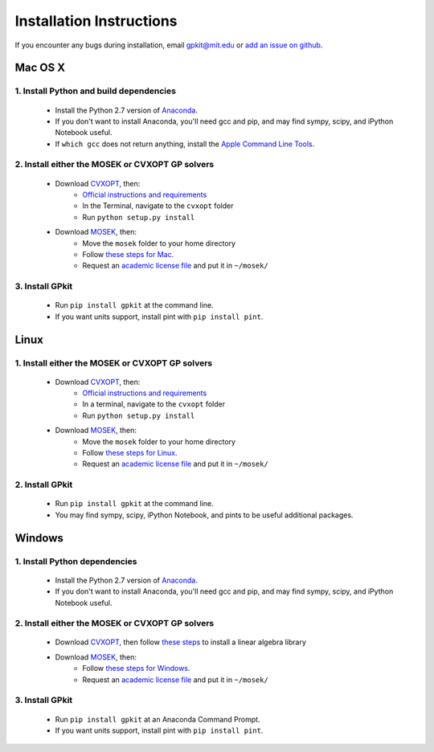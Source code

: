 Installation Instructions
*************************

If you encounter any bugs during installation, email `gpkit@mit.edu <mailto:gpkit@mit.edu>`_ or `add an issue on github <https://github.com/convexopt/gpkit/issues/new>`_.

Mac OS X
========

1. Install Python and build dependencies
++++++++++++++++++++++++++++++++++++++++
  - Install the Python 2.7 version of `Anaconda <http://continuum.io/downloads>`_.
  - If you don't want to install Anaconda, you'll need gcc and pip, and may find sympy, scipy, and iPython Notebook useful.
  - If ``which gcc`` does not return anything, install the `Apple Command Line Tools <https://developer.apple.com/downloads/index.action?=command%20line%20tools>`_.


2. Install either the MOSEK or CVXOPT GP solvers
++++++++++++++++++++++++++++++++++++++++++++++++

  - Download `CVXOPT <http://cvxopt.org/download/index.html>`_, then:
      - `Official instructions and requirements <http://cvxopt.org/install/index.html#standard-installation>`_
      - In the Terminal, navigate to the ``cvxopt`` folder
      - Run ``python setup.py install``

  - Download `MOSEK <http://mosek.com/resources/downloads>`_, then:
      - Move the ``mosek`` folder to your home directory
      - Follow `these steps for Mac <http://docs.mosek.com/7.0/toolsinstall/Mac_OS_X_installation.html>`_.
      - Request an `academic license file <http://license.mosek.com/academic>`_ and put it in ``~/mosek/``


3. Install GPkit
++++++++++++++++
  - Run ``pip install gpkit`` at the command line.
  - If you want units support, install pint with ``pip install pint``.



Linux
=====

1. Install either the MOSEK or CVXOPT GP solvers
++++++++++++++++++++++++++++++++++++++++++++++++

  - Download `CVXOPT <http://cvxopt.org/download/index.html>`_, then:
      - `Official instructions and requirements <http://cvxopt.org/install/index.html#standard-installation>`_
      - In a terminal, navigate to the ``cvxopt`` folder
      - Run ``python setup.py install``

  - Download `MOSEK <http://mosek.com/resources/downloads>`_, then:
      - Move the ``mosek`` folder to your home directory
      - Follow `these steps for Linux <http://docs.mosek.com/7.0/toolsinstall/Linux_UNIX_installation_instructions.html>`_.
      - Request an `academic license file <http://license.mosek.com/academic>`_ and put it in ``~/mosek/``


2. Install GPkit
++++++++++++++++
  - Run ``pip install gpkit`` at the command line.
  - You may find sympy, scipy, iPython Notebook, and pints to be useful additional packages.



Windows
=======


1. Install Python dependencies
++++++++++++++++++++++++++++++
  - Install the Python 2.7 version of `Anaconda <http://continuum.io/downloads>`_.
  - If you don't want to install Anaconda, you'll need gcc and pip, and may find sympy, scipy, and iPython Notebook useful.


2. Install either the MOSEK or CVXOPT GP solvers
++++++++++++++++++++++++++++++++++++++++++++++++

  - Download `CVXOPT <http://cvxopt.org/download/index.html>`_, then follow `these steps <http://cvxopt.org/install/index.html#building-cvxopt-for-windows>`_ to install a linear algebra library

  - Download `MOSEK <http://mosek.com/resources/downloads>`_, then:
      - Follow `these steps for Windows <http://docs.mosek.com/7.0/toolsinstall/Windows_installation.html>`_.
      - Request an `academic license file <http://license.mosek.com/academic>`_ and put it in ``~/mosek/``


3. Install GPkit
++++++++++++++++
  - Run ``pip install gpkit`` at an Anaconda Command Prompt.
  - If you want units support, install pint with ``pip install pint``.
